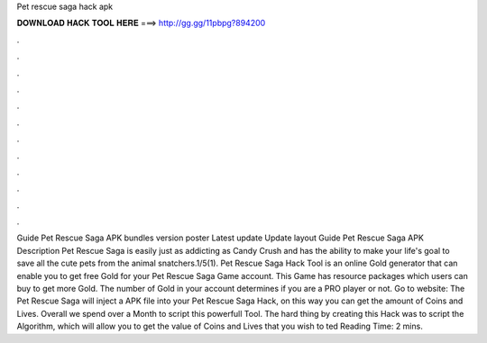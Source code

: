 Pet rescue saga hack apk

𝐃𝐎𝐖𝐍𝐋𝐎𝐀𝐃 𝐇𝐀𝐂𝐊 𝐓𝐎𝐎𝐋 𝐇𝐄𝐑𝐄 ===> http://gg.gg/11pbpg?894200

.

.

.

.

.

.

.

.

.

.

.

.

Guide Pet Rescue Saga APK bundles version poster Latest update Update layout Guide Pet Rescue Saga APK Description Pet Rescue Saga is easily just as addicting as Candy Crush and has the ability to make your life's goal to save all the cute pets from the animal snatchers.1/5(1). Pet Rescue Saga Hack Tool is an online Gold generator that can enable you to get free Gold for your Pet Rescue Saga Game account. This Game has resource packages which users can buy to get more Gold. The number of Gold in your account determines if you are a PRO player or not. Go to website:  The Pet Rescue Saga will inject a APK file into your Pet Rescue Saga Hack, on this way you can get the amount of Coins and Lives. Overall we spend over a Month to script this powerfull Tool. The hard thing by creating this Hack was to script the Algorithm, which will allow you to get the value of Coins and Lives that you wish to ted Reading Time: 2 mins.